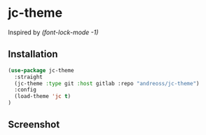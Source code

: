 * jc-theme

Inspired by /(font-lock-mode -1)/

** Installation

#+begin_src emacs-lisp
  (use-package jc-theme
    :straight
    (jc-theme :type git :host gitlab :repo "andreoss/jc-theme")
    :config
    (load-theme 'jc t)
  )
#+end_src

** Screenshot
[[./.screenshot.png]]
